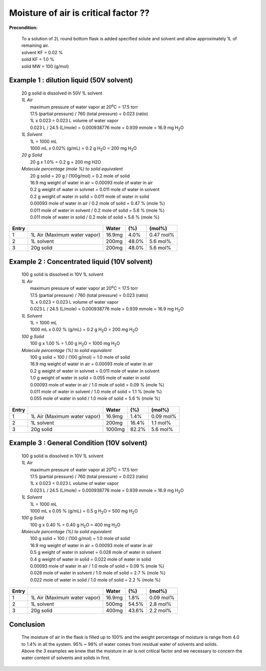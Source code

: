 Moisture of air is critical factor ??
=========================================
**Precondition:**

 | To a solution of 2L round bottom flask is added specified solute and solvent and allow approximately 1L of remaining air.
 | solvent KF = 0.02 %  
 | solid KF = 1.0 %
 | solid MW = 100 (g/mol)



Example 1 : dilution liquid (50V solvent) 
-----------------------------------------------------
 | 20 g solid is dissolved in 50V 1L solvent

 | *1L Air*
 |  maximum pressure of water vapor at 20\ :sup:`o`\ C = 17.5 torr
 |  17.5 (partial pressure) / 760  (total pressure) = 0.023 (ratio)
 |  1L x 0.023 = 0.023 L volume of water vapor
 |  0.023 L / 24.5  (L/mole)  =  0.000938776 mole = 0.939 mmole = 16.9 mg H\ :sub:`2`\ O

 | *1L Solvent*
 |  1L = 1000 mL
 |  1000 mL x 0.02% (g/mL) = 0.2 g H\ :sub:`2`\ O = 200 mg H\ :sub:`2`\ O

 | *20 g Solid*
 |  20 g x 1.0% = 0.2 g = 200 mg H2O

 | *Molecule percentage (mole %) to solid equivalent*
 |  20 g solid = 20 g / (100g/mol) = 0.2 mole of solid
 |  16.9 mg weight of water in air    = 0.00093 mole of water in air 
 |  0.2 g weight of water in solvnet  = 0.011 mole of water in solvent
 |  0.2 g weight of water in solid    = 0.011 mole of water in solid
 |  0.00093 mole of water in air   / 0.2 mole of solid = 0.47 % (mole %)
 |  0.011 mole of water in solvent / 0.2 mole of solid =  5.6 % (mole %)
 |  0.011 mole of water in solid   / 0.2 mole of solid =  5.6 % (mole %)

+------+------------------------------+-------+-------+---------------+
|Entry |                              |Water  | (%)   | (mol%)        |
+======+==============================+=======+=======+===============+
|1     | 1L Air (Maximum water vapor) |16.9mg |  4.0% | 0.47 mol%     |
+------+------------------------------+-------+-------+---------------+
|2     | 1L solvent                   |200mg  | 48.0% | 5.6 mol%      |
+------+------------------------------+-------+-------+---------------+
|3     | 20g solid                    |200mg  | 48.0% | 5.6 mol%      |
+------+------------------------------+-------+-------+---------------+


Example 2 : Concentrated liquid (10V solvent) 
-----------------------------------------------------
 | 100 g solid is dissolved in 10V 1L solvent

 | *1L Air*
 |  maximum pressure of water vapor at 20\ :sup:`o`\ C = 17.5 torr
 |  17.5 (partial pressure) / 760  (total pressure) = 0.023 (ratio)
 |  1L x 0.023 = 0.023 L volume of water vapor
 |  0.023 L / 24.5  (L/mole)  =  0.000938776 mole = 0.939 mmole = 16.9 mg H\ :sub:`2`\ O

 | *1L Solvent*
 |  1L = 1000 mL
 |  1000 mL x 0.02 % (g/mL) = 0.2 g H\ :sub:`2`\ O = 200 mg H\ :sub:`2`\ O

 | *100 g Solid*
 |  100 g x 1.00 % = 1.00 g H\ :sub:`2`\ O = 1000 mg H\ :sub:`2`\ O

 | *Molecule percentage (%) to solid equivalent*
 |  100 g solid = 100 / (100 g/mol) = 1.0 mole of solid
 |  16.9 mg weight of water in air    = 0.00093 mole of water in air 
 |  0.2 g weight of water in solvnet  = 0.011 mole of water in solvent
 |  1.0 g weight of water in solid    = 0.055 mole of water in solid
 |  0.00093 mole of water in air   / 1.0 mole of solid =  0.09 % (mole %)
 |  0.011 mole of water in solvent / 1.0 mole of solid =  1.1 % (mole %)
 |  0.055 mole of water in solid   / 1.0 mole of solid =  5.6 % (mole %)

+------+------------------------------+-------+-------+---------------+
|Entry |                              |Water  | (%)   | (mol%)        |
+======+==============================+=======+=======+===============+
|1     | 1L Air (Maximum water vapor) |16.9mg |  1.4% | 0.09 mol%     |
+------+------------------------------+-------+-------+---------------+
|2     | 1L solvent                   | 200mg | 16.4% | 1.1 mol%      |
+------+------------------------------+-------+-------+---------------+
|3     | 20g solid                    |1000mg | 82.2% | 5.6 mol%      |
+------+------------------------------+-------+-------+---------------+




Example 3 : General Condition (10V solvent) 
-----------------------------------------------------
 | 100 g solid is dissolved in 10V 1L solvent

 | *1L Air*
 |  maximum pressure of water vapor at 20\ :sup:`o`\ C = 17.5 torr
 |  17.5 (partial pressure) / 760  (total pressure) = 0.023 (ratio)
 |  1L x 0.023 = 0.023 L volume of water vapor
 |  0.023 L / 24.5  (L/mole)  =  0.000938776 mole = 0.939 mmole = 16.9 mg H\ :sub:`2`\ O

 | *1L Solvent*
 |  1L = 1000 mL
 |  1000 mL x 0.05 % (g/mL) = 0.5 g H\ :sub:`2`\ O = 500 mg H\ :sub:`2`\ O

 | *100 g Solid*
 |  100 g x 0.40 % = 0.40 g H\ :sub:`2`\ O =  400 mg H\ :sub:`2`\ O

 | *Molecule percentage (%) to solid equivalent*
 |  100 g solid = 100 / (100 g/mol) = 1.0 mole of solid
 |  16.9 mg weight of water in air    = 0.00093 mole of water in air 
 |  0.5 g weight of water in solvnet  = 0.028 mole of water in solvent
 |  0.4 g weight of water in solid    = 0.022 mole of water in solid
 |  0.00093 mole of water in air   / 1.0 mole of solid =  0.09 % (mole %)
 |  0.028 mole of water in solvent / 1.0 mole of solid =  2.7 % (mole %)
 |  0.022 mole of water in solid   / 1.0 mole of solid =  2.2 % (mole %)

+------+------------------------------+-------+-------+---------------+
|Entry |                              |Water  | (%)   | (mol%)        |
+======+==============================+=======+=======+===============+
|1     | 1L Air (Maximum water vapor) |16.9mg |  1.8% | 0.09 mol%     |
+------+------------------------------+-------+-------+---------------+
|2     | 1L solvent                   | 500mg | 54.5% | 2.8 mol%      |
+------+------------------------------+-------+-------+---------------+
|3     | 20g solid                    | 400mg | 43.6% | 2.2 mol%      |
+------+------------------------------+-------+-------+---------------+







Conclusion
------------------------------------------------------------------

 | The moisture of air in the flask is filled up to 100% and the weight percentage of moisture is range from 4.0 to 1.4% in all the system. 95% ~ 98% of water comes from residual water of solvents and solids. 
 | Above the 3 examples we knew that the moisture in air is not critical factor and we necessary to concern the water content of solvents and solids in first.






